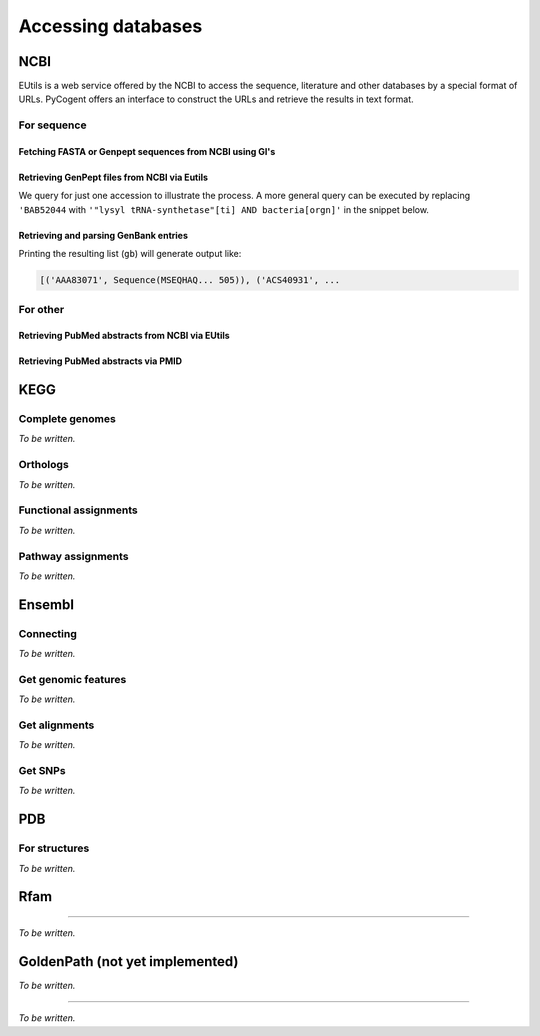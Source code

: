 *******************
Accessing databases
*******************

.. sectionauthor:: Kristian Rother, Patrick Yannul, Gavin Huttley


NCBI
====

EUtils is a web service offered by the NCBI to access the sequence, literature and other databases by a special format of URLs. PyCogent offers an interface to construct the URLs and retrieve the results in text format.

For sequence
------------

Fetching FASTA or Genpept sequences from NCBI using GI's
^^^^^^^^^^^^^^^^^^^^^^^^^^^^^^^^^^^^^^^^^^^^^^^^^^^^^^^^

.. doctest::

    >>> from cogent.db.ncbi import EFetch
    >>> fasta = EFetch(id='1234567,459567',rettype='fasta').read()
    >>> genpept = EFetch(id='1234567,459567',rettype='gp').read()

Retrieving GenPept files from NCBI via Eutils
^^^^^^^^^^^^^^^^^^^^^^^^^^^^^^^^^^^^^^^^^^^^^

We query for just one accession to illustrate the process. A more general query can be executed by replacing ``'BAB52044`` with ``'"lysyl tRNA-synthetase"[ti] AND bacteria[orgn]'`` in the snippet below.

.. doctest::

    >>> from cogent.db.ncbi import EUtils
    >>> e = EUtils(numseqs=100, db='protein', rettype='gp')
    >>> result = e['BAB52044']
    >>> print result.read()
    LOCUS       BAB52044                 548 aa            linear   BCT 16-MAY-2009
    DEFINITION  lysyl tRNA synthetase [Mesorhizobium loti MAFF303099].
    ACCESSION   BAB52044
    VERSION     BAB52044.1  GI:14025444
    DBSOURCE    accession BA000012.4
    KEYWORDS    .
    SOURCE      Mesorhizobium loti MAFF303099...

Retrieving and parsing GenBank entries
^^^^^^^^^^^^^^^^^^^^^^^^^^^^^^^^^^^^^^

.. doctest::

    >>> from cogent.parse.genbank import RichGenbankParser
    >>> from cogent.db.ncbi import EUtils
    >>> e = EUtils(numseqs=100, db='protein', rettype='gp')
    >>> result = e['"lysyl tRNA-synthetase"[ti] AND bacteria[orgn]']
    >>> parser = RichGenbankParser(result.readlines())
    >>> gb = [(accession, seq) for accession, seq in parser]

Printing the resulting list (``gb``) will generate output like:

.. code-block:: python
    
    [('AAA83071', Sequence(MSEQHAQ... 505)), ('ACS40931', ...

For other
---------

.. OMIM, ??

Retrieving PubMed abstracts from NCBI via EUtils
^^^^^^^^^^^^^^^^^^^^^^^^^^^^^^^^^^^^^^^^^^^^^^^^

.. doctest::
    :options: +NORMALIZE_WHITESPACE
    
    >>> from cogent.db.ncbi import EUtils
    >>> e = EUtils(db='pubmed',rettype='brief')
    >>> result = e['Simon Easteal'].read()
    >>> print result
    <BLANKLINE>
    1: Yap VB et al. Estimates of the effect of na...[PMID: 19815689] 
    <BLANKLINE>
    2: Cherbuin N et al. Risk factors of transition fr...[PMID: 19628940] ...
    >>> e = EUtils(db='pubmed',rettype='abstract')
    >>> result = e['19815689'].read()
    >>> print result
    <BLANKLINE>
    1: Mol Biol Evol. 2009 Oct 8; [Epub ahead of print] 
    <BLANKLINE>
    Estimates of the effect of natural selection on protein coding content.
    <BLANKLINE>
    Yap VB, Lindsay H, Easteal S, Huttley G.
    <BLANKLINE>
    Department of Statistics and Applied Probability, National University of
    Singapore, Singapore.
    <BLANKLINE>
    Analysis of natural selection is key to understanding many core biological
    processes, including the emergence of competition, co-operation, and complexity,...

Retrieving PubMed abstracts via PMID
^^^^^^^^^^^^^^^^^^^^^^^^^^^^^^^^^^^^

.. doctest::

    >>> from cogent.db.ncbi import EUtils
    >>> e = EUtils(db='pubmed',rettype='abstract')
    >>> result = e['14983078'].read()

KEGG
====

Complete genomes
----------------

*To be written.*

Orthologs
---------

*To be written.*

Functional assignments
----------------------

*To be written.*

Pathway assignments
-------------------

*To be written.*

Ensembl
=======

Connecting
----------

*To be written.*

.. Hosts and species

Get genomic features
--------------------

*To be written.*

Get alignments
--------------

*To be written.*

Get SNPs
--------

*To be written.*

PDB
===

For structures
--------------

*To be written.*

Rfam
====

---------------------------------------------------

*To be written.*

GoldenPath (not yet implemented)
================================

*To be written.*

-----------------------------------------------------

*To be written.*
